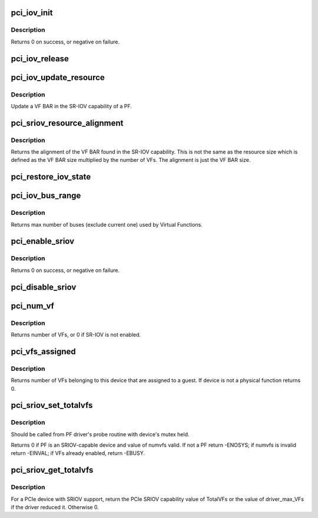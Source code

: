 .. -*- coding: utf-8; mode: rst -*-
.. src-file: drivers/pci/iov.c

.. _`pci_iov_init`:

pci_iov_init
============

.. c:function:: int pci_iov_init(struct pci_dev *dev)

    initialize the IOV capability

    :param struct pci_dev \*dev:
        the PCI device

.. _`pci_iov_init.description`:

Description
-----------

Returns 0 on success, or negative on failure.

.. _`pci_iov_release`:

pci_iov_release
===============

.. c:function:: void pci_iov_release(struct pci_dev *dev)

    release resources used by the IOV capability

    :param struct pci_dev \*dev:
        the PCI device

.. _`pci_iov_update_resource`:

pci_iov_update_resource
=======================

.. c:function:: void pci_iov_update_resource(struct pci_dev *dev, int resno)

    update a VF BAR

    :param struct pci_dev \*dev:
        the PCI device

    :param int resno:
        the resource number

.. _`pci_iov_update_resource.description`:

Description
-----------

Update a VF BAR in the SR-IOV capability of a PF.

.. _`pci_sriov_resource_alignment`:

pci_sriov_resource_alignment
============================

.. c:function:: resource_size_t pci_sriov_resource_alignment(struct pci_dev *dev, int resno)

    get resource alignment for VF BAR

    :param struct pci_dev \*dev:
        the PCI device

    :param int resno:
        the resource number

.. _`pci_sriov_resource_alignment.description`:

Description
-----------

Returns the alignment of the VF BAR found in the SR-IOV capability.
This is not the same as the resource size which is defined as
the VF BAR size multiplied by the number of VFs.  The alignment
is just the VF BAR size.

.. _`pci_restore_iov_state`:

pci_restore_iov_state
=====================

.. c:function:: void pci_restore_iov_state(struct pci_dev *dev)

    restore the state of the IOV capability

    :param struct pci_dev \*dev:
        the PCI device

.. _`pci_iov_bus_range`:

pci_iov_bus_range
=================

.. c:function:: int pci_iov_bus_range(struct pci_bus *bus)

    find bus range used by Virtual Function

    :param struct pci_bus \*bus:
        the PCI bus

.. _`pci_iov_bus_range.description`:

Description
-----------

Returns max number of buses (exclude current one) used by Virtual
Functions.

.. _`pci_enable_sriov`:

pci_enable_sriov
================

.. c:function:: int pci_enable_sriov(struct pci_dev *dev, int nr_virtfn)

    enable the SR-IOV capability

    :param struct pci_dev \*dev:
        the PCI device

    :param int nr_virtfn:
        number of virtual functions to enable

.. _`pci_enable_sriov.description`:

Description
-----------

Returns 0 on success, or negative on failure.

.. _`pci_disable_sriov`:

pci_disable_sriov
=================

.. c:function:: void pci_disable_sriov(struct pci_dev *dev)

    disable the SR-IOV capability

    :param struct pci_dev \*dev:
        the PCI device

.. _`pci_num_vf`:

pci_num_vf
==========

.. c:function:: int pci_num_vf(struct pci_dev *dev)

    return number of VFs associated with a PF device_release_driver

    :param struct pci_dev \*dev:
        the PCI device

.. _`pci_num_vf.description`:

Description
-----------

Returns number of VFs, or 0 if SR-IOV is not enabled.

.. _`pci_vfs_assigned`:

pci_vfs_assigned
================

.. c:function:: int pci_vfs_assigned(struct pci_dev *dev)

    returns number of VFs are assigned to a guest

    :param struct pci_dev \*dev:
        the PCI device

.. _`pci_vfs_assigned.description`:

Description
-----------

Returns number of VFs belonging to this device that are assigned to a guest.
If device is not a physical function returns 0.

.. _`pci_sriov_set_totalvfs`:

pci_sriov_set_totalvfs
======================

.. c:function:: int pci_sriov_set_totalvfs(struct pci_dev *dev, u16 numvfs)

    - reduce the TotalVFs available

    :param struct pci_dev \*dev:
        the PCI PF device

    :param u16 numvfs:
        number that should be used for TotalVFs supported

.. _`pci_sriov_set_totalvfs.description`:

Description
-----------

Should be called from PF driver's probe routine with
device's mutex held.

Returns 0 if PF is an SRIOV-capable device and
value of numvfs valid. If not a PF return -ENOSYS;
if numvfs is invalid return -EINVAL;
if VFs already enabled, return -EBUSY.

.. _`pci_sriov_get_totalvfs`:

pci_sriov_get_totalvfs
======================

.. c:function:: int pci_sriov_get_totalvfs(struct pci_dev *dev)

    - get total VFs supported on this device

    :param struct pci_dev \*dev:
        the PCI PF device

.. _`pci_sriov_get_totalvfs.description`:

Description
-----------

For a PCIe device with SRIOV support, return the PCIe
SRIOV capability value of TotalVFs or the value of driver_max_VFs
if the driver reduced it.  Otherwise 0.

.. This file was automatic generated / don't edit.

